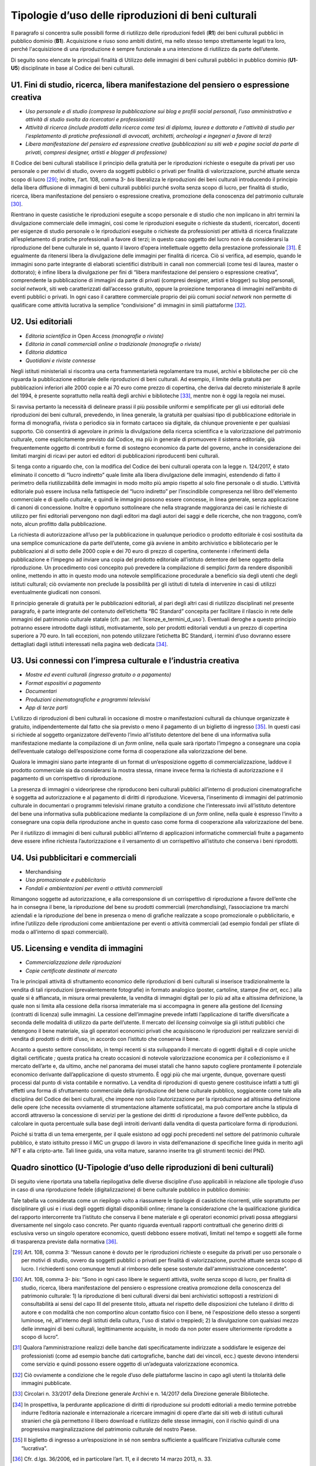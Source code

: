 .. _tipologie_d_uso_delle_riproduzioni_di_beni_culturali:

Tipologie d’uso delle riproduzioni di beni culturali
====================================================

Il paragrafo si concentra sulle possibili forme di riutilizzo delle
riproduzioni fedeli (**R1**) dei beni culturali pubblici in pubblico
dominio (**B1**). Acquisizione e riuso sono ambiti distinti, ma nello
stesso tempo strettamente legati tra loro, perché l'acquisizione di una
riproduzione è sempre funzionale a una intenzione di riutilizzo da parte
dell’utente.

Di seguito sono elencate le principali finalità di Utilizzo delle
immagini di beni culturali pubblici in pubblico dominio (**U1**-**U5**)
disciplinate in base al Codice dei beni culturali.

.. _U1:

U1. Fini di studio, ricerca, libera manifestazione del pensiero o espressione creativa
--------------------------------------------------------------------------------------

-  *Uso personale e di studio (compresa la pubblicazione sui blog e
   profili social personali, l’uso amministrativo e attività di studio
   svolta da ricercatori e professionisti)*

-  *Attività di ricerca (include prodotti della ricerca come tesi di
   diploma, laurea e dottorato e l'attività di studio per l'espletamento
   di pratiche professionali di avvocati, architetti, archeologi e
   ingegneri a favore di terzi)*

-  *Libera manifestazione del pensiero ed espressione creativa
   (pubblicazioni su siti web e pagine social da parte di privati,
   compresi designer, artisti e blogger di professione)*

Il Codice dei beni culturali stabilisce il principio della gratuità per
le riproduzioni richieste o eseguite da privati per uso personale o per
motivi di studio, ovvero da soggetti pubblici o privati per finalità di
valorizzazione, purché attuate senza scopo di lucro [29]_; inoltre,
l‘art. 108, comma 3- *bis* liberalizza le riproduzioni dei beni
culturali introducendo il principio della libera diffusione di immagini
di beni culturali pubblici purché svolta senza scopo di lucro, per
finalità di studio, ricerca, libera manifestazione del pensiero o
espressione creativa, promozione della conoscenza del patrimonio
culturale [30]_.

Rientrano in queste casistiche le riproduzioni eseguite a scopo
personale e di studio che non implicano in altri termini la divulgazione
commerciale delle immagini, così come le riproduzioni eseguite o
richieste da studenti, ricercatori, docenti per esigenze di studio
personale o le riproduzioni eseguite o richieste da professionisti per
attività di ricerca finalizzate all’espletamento di pratiche
professionali a favore di terzi; in questo caso oggetto del lucro non è
da considerarsi la riproduzione del bene culturale in sé, quanto il
lavoro d’opera intellettuale oggetto della prestazione
professionale [31]_. È egualmente da ritenersi libera la divulgazione
delle immagini per finalità di ricerca. Ciò si verifica, ad esempio,
quando le immagini sono parte integrante di elaborati scientifici
distribuiti in canali non commerciali (come tesi di laurea, master o
dottorato); è infine libera la divulgazione per fini di “libera
manifestazione del pensiero o espressione creativa”, comprendente la
pubblicazione di immagini da parte di privati (compresi designer,
artisti e blogger) su blog personali, *social network*, siti web
caratterizzati dall’accesso gratuito, oppure la proiezione temporanea di
immagini nell’ambito di eventi pubblici o privati. In ogni caso il
carattere commerciale proprio dei più comuni *social network* non
permette di qualificare come attività lucrativa la semplice
“condivisione” di immagini in simili piattaforme [32]_.

.. _U2:

U2. Usi editoriali
------------------

-  *Editoria scientifica in* Open Access *(monografie o riviste)*

-  *Editoria in canali commerciali online o tradizionale (monografie o
   riviste)*

-  *Editoria didattica*

-  *Quotidiani e riviste connesse*

Negli istituti ministeriali si riscontra una certa frammentarietà
regolamentare tra musei, archivi e biblioteche per ciò che riguarda la
pubblicazione editoriale delle riproduzioni di beni culturali. Ad
esempio, il limite della gratuità per pubblicazioni inferiori alle 2000
copie e ai 70 euro come prezzo di copertina, che deriva dal decreto
ministeriale 8 aprile del 1994, è presente soprattutto nella realtà
degli archivi e biblioteche [33]_, mentre non è oggi la regola nei musei.

Si ravvisa pertanto la necessità di delineare prassi il più possibile
uniformi e semplificate per gli usi editoriali delle riproduzioni dei
beni culturali, prevedendo, in linea generale, la gratuità per qualsiasi
tipo di pubblicazione editoriale in forma di monografia, rivista o
periodico sia in formato cartaceo sia digitale, da chiunque proveniente
e per qualsiasi supporto. Ciò consentirà di agevolare *in primis* la
divulgazione della ricerca scientifica e la valorizzazione del
patrimonio culturale, come esplicitamente previsto dal Codice, ma più in
generale di promuovere il sistema editoriale, già frequentemente oggetto
di contributi e forme di sostegno economico da parte del governo, anche
in considerazione dei limitati margini di ricavi per autori ed editori
di pubblicazioni riproducenti beni culturali.

Si tenga conto a riguardo che, con la modifica del Codice dei beni
culturali operata con la legge n. 124/2017, è stato eliminato il
concetto di “lucro indiretto” quale limite alla libera divulgazione
delle immagini, estendendo di fatto il perimetro della riutilizzabilità
delle immagini in modo molto più ampio rispetto al solo fine personale o
di studio. L’attività editoriale può essere inclusa nella fattispecie
del “lucro indiretto” per l’inscindibile compresenza nel libro
dell'elemento commerciale e di quello culturale, e quindi le immagini
possono essere concesse, in linea generale, senza applicazione di canoni
di concessione. Inoltre è opportuno sottolineare che nella stragrande
maggioranza dei casi le richieste di utilizzo per fini editoriali
pervengono non dagli editori ma dagli autori dei saggi e delle ricerche,
che non traggono, com’è noto, alcun profitto dalla pubblicazione.

La richiesta di autorizzazione all’uso per la pubblicazione in qualunque
periodico o prodotto editoriale è così sostituita da una semplice
comunicazione da parte dell’utente, come già avviene in ambito
archivistico e bibliotecario per le pubblicazioni al di sotto delle 2000
copie e dei 70 euro di prezzo di copertina, contenente i riferimenti
della pubblicazione e l’impegno ad inviare una copia del prodotto
editoriale all’istituto detentore del bene oggetto della riproduzione.
Un procedimento così concepito può prevedere la compilazione di semplici
*form* da rendere disponibili online, mettendo in atto in questo modo
una notevole semplificazione procedurale a beneficio sia degli utenti
che degli istituti culturali; ciò ovviamente non preclude la possibilità
per gli istituti di tutela di intervenire in casi di utilizzi
eventualmente giudicati non consoni.

Il principio generale di gratuità per le pubblicazioni editoriali, al
pari degli altri casi di riutilizzo disciplinati nel presente paragrafo,
è parte integrante del contenuto dell’etichetta “BC Standard” concepita
per facilitare il rilascio in rete delle immagini del patrimonio
culturale statale (cfr. par. :ref:`licenze_e_termini_d_uso`). Eventuali deroghe a questo principio
potranno essere introdotte dagli istituti, motivatamente, solo per
prodotti editoriali venduti a un prezzo di copertina superiore a 70
euro. In tali eccezioni, non potendo utilizzare l’etichetta BC Standard,
i termini d’uso dovranno essere dettagliati dagli istituti interessati
nella pagina web dedicata [34]_.

.. _U3:

U3. Usi connessi con l’impresa culturale e l’industria creativa
---------------------------------------------------------------

-  *Mostre ed eventi culturali (ingresso gratuito o a pagamento)*

-  *Format espositivi a pagamento*

-  *Documentari*

-  *Produzioni cinematografiche e programmi televisivi*

-  *App di terze parti*

L’utilizzo di riproduzioni di beni culturali in occasione di mostre o
manifestazioni culturali da chiunque organizzate è gratuito,
indipendentemente dal fatto che sia previsto o meno il pagamento di un
biglietto di ingresso [35]_. In questi casi si richiede al soggetto
organizzatore dell’evento l’invio all’istituto detentore del bene di una
informativa sulla manifestazione mediante la compilazione di un *form*
online, nella quale sarà riportato l’impegno a consegnare una copia
dell’eventuale catalogo dell’esposizione come forma di cooperazione alla
valorizzazione del bene.

Qualora le immagini siano parte integrante di un format di
un’esposizione oggetto di commercializzazione, laddove il prodotto
commerciale sia da considerarsi la mostra stessa, rimane invece ferma la
richiesta di autorizzazione e il pagamento di un corrispettivo di
riproduzione.

La presenza di immagini o videoriprese che riproducono beni culturali
pubblici all’interno di produzioni cinematografiche è soggetta ad
autorizzazione e al pagamento di diritti di riproduzione. Viceversa,
l’inserimento di immagini del patrimonio culturale in documentari o
programmi televisivi rimane gratuito a condizione che l’interessato
invii all’istituto detentore del bene una informativa sulla
pubblicazione mediante la compilazione di un *form* online, nella quale
è espresso l’invito a consegnare una copia della riproduzione anche in
questo caso come forma di cooperazione alla valorizzazione del bene.

Per il riutilizzo di immagini di beni culturali pubblici all’interno di
applicazioni informatiche commerciali fruite a pagamento deve essere
infine richiesta l’autorizzazione e il versamento di un corrispettivo
all’istituto che conserva i beni riprodotti.

.. _U4:

U4. Usi pubblicitari e commerciali
----------------------------------

-  Merchandising

-  *Uso promozionale e pubblicitario*

-  *Fondali e ambientazioni per eventi o attività commerciali*

Rimangono soggette ad autorizzazione, e alla corresponsione di un
corrispettivo di riproduzione a favore dell’ente che ha in consegna il
bene, la riproduzione del bene su prodotti commerciali
(*merchandising*), l’associazione tra marchi aziendali e la riproduzione
del bene in presenza o meno di grafiche realizzate a scopo promozionale
o pubblicitario, e infine l’utilizzo delle riproduzioni come
ambientazione per eventi o attività commerciali (ad esempio fondali per
sfilate di moda o all’interno di spazi commerciali).

.. _U5:

U5. Licensing e vendita di immagini
-----------------------------------

-  *Commercializzazione delle riproduzioni*

-  *Copie certificate destinate al mercato*

Tra le principali attività di sfruttamento economico delle riproduzioni
di beni culturali si inserisce tradizionalmente la vendita di tali
riproduzioni (prevalentemente fotografie) in formato analogico (poster,
cartoline, stampe *fine art*, ecc.) alla quale si è affiancata, in
misura ormai prevalente, la vendita di immagini digitali per lo più ad
alta e altissima definizione, la quale non si limita alla cessione della
risorsa immateriale ma si accompagna in genere alla gestione del
*licensing* (contratti di licenza) sulle immagini. La cessione
dell’immagine prevede infatti l’applicazione di tariffe diversificate a
seconda delle modalità di utilizzo da parte dell’utente. Il mercato del
*licensing* coinvolge sia gli istituti pubblici che detengono il bene
materiale, sia gli operatori economici privati che acquisiscono le
riproduzioni per realizzare servizi di vendita di prodotti o diritti
d’uso, in accordo con l’istituto che conserva il bene.

Accanto a questo settore consolidato, in tempi recenti si sta
sviluppando il mercato di oggetti digitali e di copie uniche digitali
certificate *;* questa pratica ha creato occasioni di notevole
valorizzazione economica per il collezionismo e il mercato dell’arte e,
da ultimo, anche nel panorama dei musei statali che hanno saputo
cogliere prontamente il potenziale economico derivante dall’applicazione
di questo strumento. È oggi più che mai urgente, dunque, governare
questi processi dal punto di vista contabile e normativo. La vendita di
riproduzioni di questo genere costituisce infatti a tutti gli effetti
una forma di sfruttamento commerciale della riproduzione del bene
culturale pubblico, soggiacente come tale alla disciplina del Codice dei
beni culturali, che impone non solo l’autorizzazione per la riproduzione
ad altissima definizione delle opere (che necessita ovviamente di
strumentazione altamente sofisticata), ma può comportare anche la
stipula di accordi attraverso la concessione di servizi per la gestione
dei diritti di riproduzione a favore dell’ente pubblico, da calcolare in
quota percentuale sulla base degli introiti derivanti dalla vendita di
questa particolare forma di riproduzioni.

Poiché si tratta di un tema emergente, per il quale esistono ad oggi
pochi precedenti nel settore del patrimonio culturale pubblico, è stato
istituito presso il MiC un gruppo di lavoro in vista dell’emanazione di
specifiche linee guida in merito agli NFT e alla cripto-arte. Tali linee
guida, una volta mature, saranno inserite tra gli strumenti tecnici del
PND.

Quadro sinottico (U-Tipologie d’uso delle riproduzioni di beni culturali)
-------------------------------------------------------------------------

Di seguito viene riportata una tabella riepilogativa delle diverse
discipline d’uso applicabili in relazione alle tipologie d’uso in caso
di una riproduzione fedele (digitalizzazione) di bene culturale pubblico
in pubblico dominio:

|image0|

|image1|

|image2|

|image3|

Tale tabella va considerata come un riepilogo volto a riassumere le
tipologie di casistiche ricorrenti, utile soprattutto per disciplinare
gli usi e i riusi degli oggetti digitali disponibili online; rimane la
considerazione che la qualificazione giuridica del rapporto
intercorrente tra l’istituto che conserva il bene materiale e gli
operatori economici privati possa atteggiarsi diversamente nel singolo
caso concreto. Per quanto riguarda eventuali rapporti contrattuali che
generino diritti di esclusiva verso un singolo operatore economico,
questi debbono essere motivati, limitati nel tempo e soggetti alle forme
di trasparenza previste dalla normativa [36]_.

.. [29] Art. 108, comma 3: “Nessun canone è dovuto per le riproduzioni
   richieste o eseguite da privati per uso personale o per motivi di
   studio, ovvero da soggetti pubblici o privati per finalità di
   valorizzazione, purché attuate senza scopo di lucro. I richiedenti
   sono comunque tenuti al rimborso delle spese sostenute
   dall'amministrazione concedente”.

.. [30] Art. 108, comma 3- *bis*: “Sono in ogni caso libere le seguenti attività, svolte senza scopo di lucro, per finalità di studio, ricerca, libera manifestazione del pensiero o espressione creativa promozione della conoscenza del patrimonio culturale: 1) la riproduzione di beni culturali diversi dai beni archivistici sottoposti a restrizioni di consultabilità ai sensi del capo III del presente titolo, attuata nel rispetto delle disposizioni che tutelano il diritto di autore e con modalità che non comportino alcun contatto fisico con il bene, né l'esposizione dello stesso a sorgenti luminose, né, all'interno degli istituti della cultura, l'uso di stativi o treppiedi; 2) la divulgazione con qualsiasi mezzo delle immagini di beni culturali, legittimamente acquisite, in modo da non poter essere ulteriormente riprodotte a scopo di lucro”.

.. [31] Qualora l’amministrazione realizzi delle banche dati
   specificatamente indirizzate a soddisfare le esigenze dei
   professionisti (come ad esempio banche dati cartografiche, banche
   dati dei vincoli, ecc.) queste devono intendersi come servizio e
   quindi possono essere oggetto di un’adeguata valorizzazione
   economica.

.. [32] Ciò ovviamente a condizione che le regole d’uso delle piattaforme
   lascino in capo agli utenti la titolarità delle immagini pubblicate.

.. [33] Circolari n. 33/2017 della Direzione generale Archivi e n. 14/2017
   della Direzione generale Biblioteche.

.. [34] In prospettiva, la perdurante applicazione di diritti di
   riproduzione sui prodotti editoriali a medio termine potrebbe indurre
   l’editoria nazionale e internazionale a ricercare immagini di opere
   d’arte dai siti web di istituti culturali stranieri che già
   permettono il libero download e riutilizzo delle stesse immagini, con
   il rischio quindi di una progressiva marginalizzazione del patrimonio
   culturale del nostro Paese.

.. [35] Il biglietto di ingresso a un‘esposizione in sé non sembra
   sufficiente a qualificare l’iniziativa culturale come “lucrativa”.

.. [36] Cfr. d.lgs. 36/2006, ed in particolare l’art. 11, e il decreto 14
   marzo 2013, n. 33.

.. |image0| image:: ../media/image7.jpeg
.. |image1| image:: ../media/image8.jpeg
.. |image2| image:: ../media/image9.jpeg
.. |image3| image:: ../media/image10.jpeg
